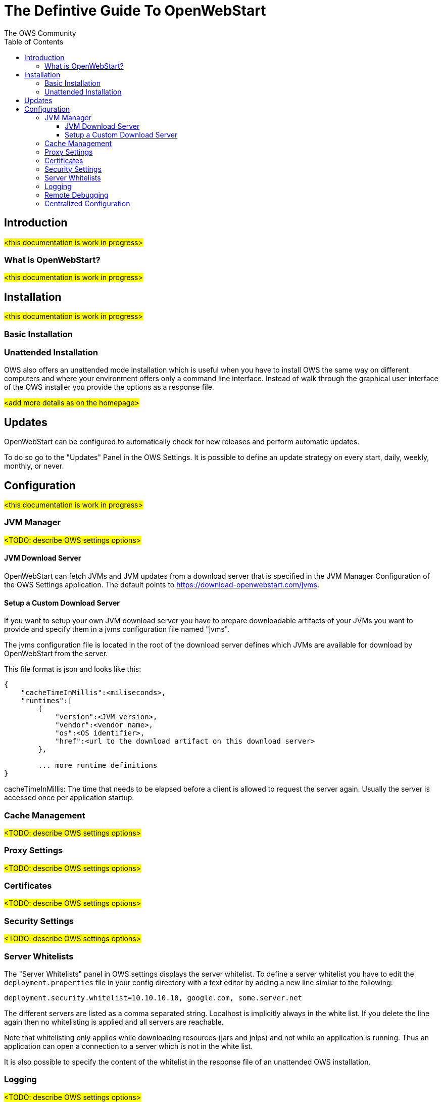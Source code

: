 = The Defintive Guide To OpenWebStart
:imagesdir: ./images
:Author:    The OWS Community
:Date:      4/2020
:Revision:  1.1.7
:toc:
:toclevels: 4

== Introduction

#<this documentation is work in progress>#

=== What is OpenWebStart?

#<this documentation is work in progress>#

== Installation

#<this documentation is work in progress>#

=== Basic Installation

=== Unattended Installation

OWS also offers an unattended mode installation which is useful when you have to install OWS the same way on different computers and where your environment offers only a command line interface. Instead of walk through the graphical user interface of the OWS installer you provide the options as a response file.

#<add more details as on the homepage>#

== Updates

OpenWebStart can be configured to automatically check for new releases and perform automatic updates.

To do so go to the "Updates" Panel in the OWS Settings.
It is possible to define an update strategy on every start, daily, weekly, monthly, or never.

== Configuration

#<this documentation is work in progress>#

=== JVM Manager

#<TODO: describe OWS settings options>#

==== JVM Download Server

OpenWebStart can fetch JVMs and JVM updates from a download server that is specified in the JVM Manager Configuration of the OWS Settings application. The default points to https://download-openwebstart.com/jvms.

==== Setup a Custom Download Server
If you want to setup your own JVM download server you have to prepare downloadable artifacts of your JVMs you want to provide and specify them in a jvms configuration file named "jvms".

The jvms configuration file is located in the root of the download server defines which JVMs are available for download by OpenWebStart from the server.

This file format is json and looks like this:
```
{
    "cacheTimeInMillis":<miliseconds>,
    "runtimes":[
        {
            "version":<JVM version>,
            "vendor":<vendor name>,
            "os":<OS identifier>,
            "href":<url to the download artifact on this download server>
        },

        ... more runtime definitions
}

```

cacheTimeInMillis: The time that needs to be elapsed before a client is allowed to request the server again. Usually the server is accessed once per application startup.

=== Cache Management

#<TODO: describe OWS settings options>#

=== Proxy Settings

#<TODO: describe OWS settings options>#

=== Certificates

#<TODO: describe OWS settings options>#

=== Security Settings

#<TODO: describe OWS settings options>#

=== Server Whitelists

The "Server Whitelists" panel in OWS settings displays the server whitelist. To define a server whitelist you have to edit the `deployment.properties` file in your config directory with a text editor by adding a new line similar to the following:

```
deployment.security.whitelist=10.10.10.10, google.com, some.server.net
```

The different servers are listed as a comma separated string. Localhost is implicitly always in the white list. If you delete the line again then no whitelisting is applied and all servers are reachable.

Note that whitelisting only applies while downloading resources (jars and jnlps) and not while an application is running. Thus an application can open a connection to a server which is not in the white list.

It is also possible to specify the content of the whitelist in the response file of an unattended OWS installation.

=== Logging

#<TODO: describe OWS settings options>#

=== Remote Debugging

#<TODO: describe OWS settings options>#

=== Centralized Configuration

- list all the properties that allows to configure a centralized installation (Terminalserver)

